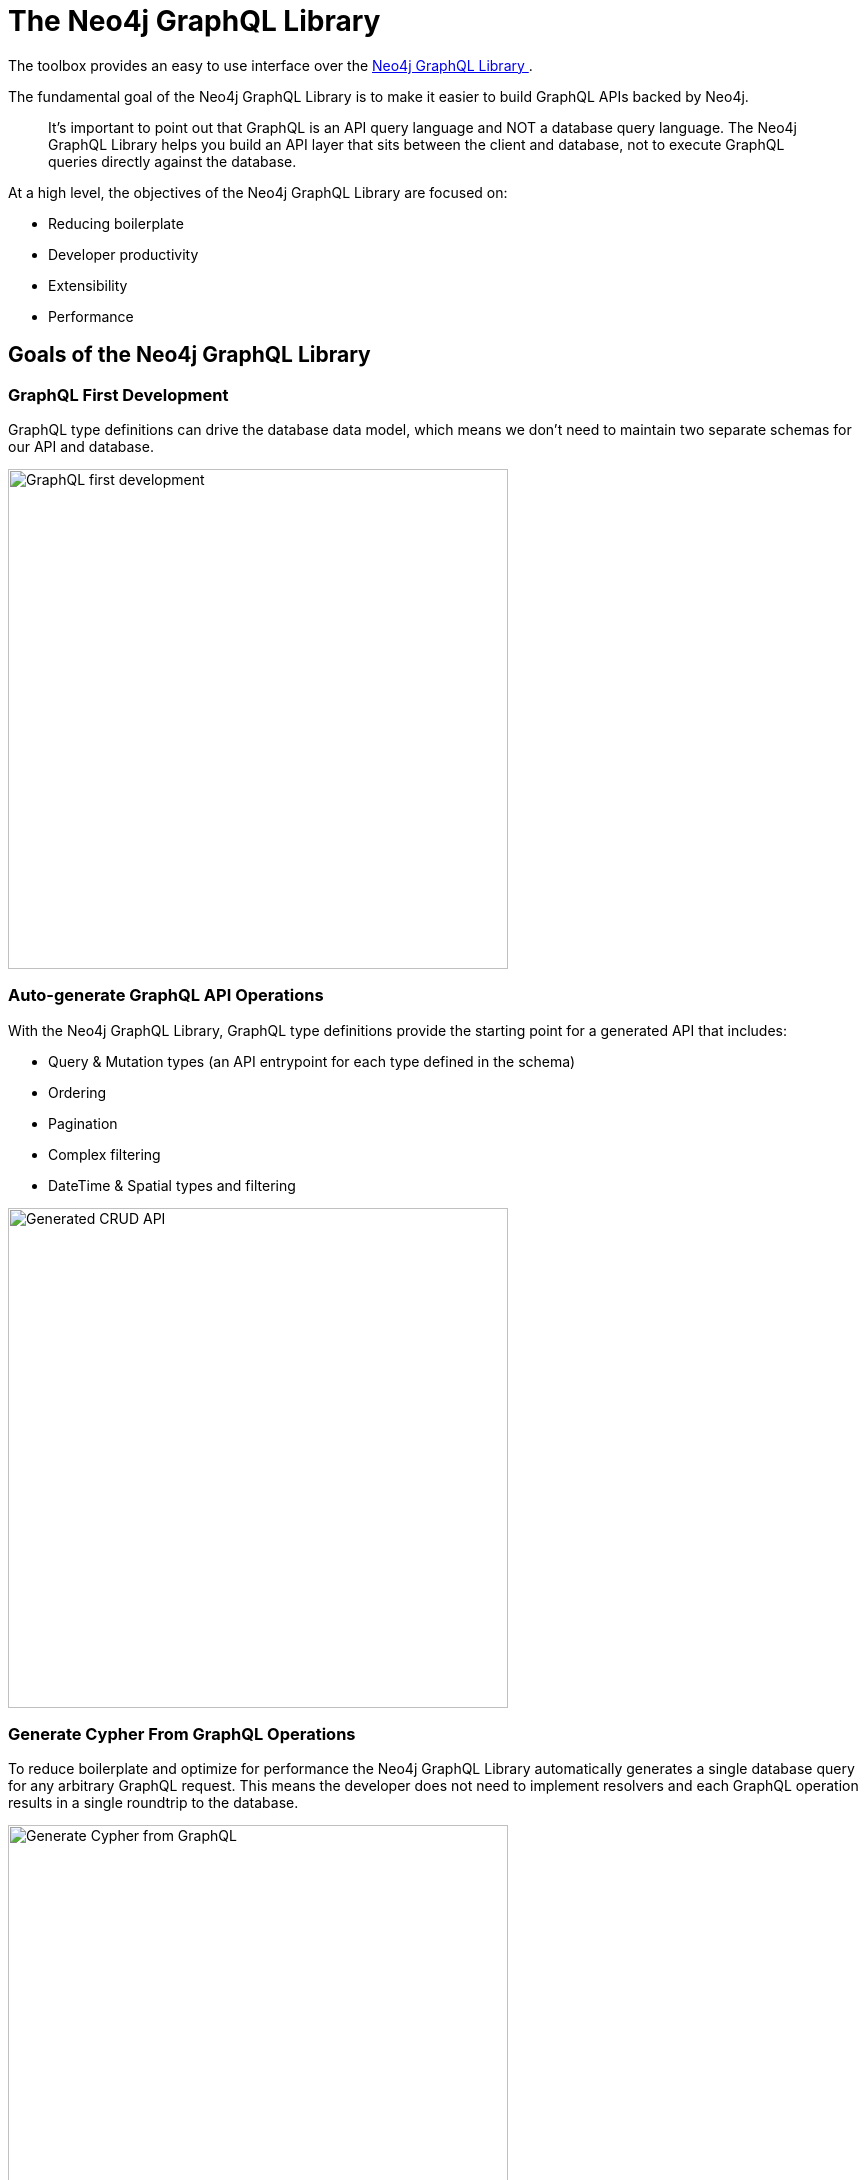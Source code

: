 = The Neo4j GraphQL Library
:order: 3

The toolbox provides an easy to use interface over the https://neo4j.com/docs/graphql-manual/current/[Neo4j GraphQL Library ^].

The fundamental goal of the Neo4j GraphQL Library is to make it easier to build GraphQL APIs backed by Neo4j.

> It's important to point out that GraphQL is an API query language and NOT a database query language. The Neo4j GraphQL Library helps you build an API layer that sits between the client and database, not to execute GraphQL queries directly against the database.

At a high level, the objectives of the Neo4j GraphQL Library are focused on:

* Reducing boilerplate
* Developer productivity
* Extensibility
* Performance

== Goals of the Neo4j GraphQL Library

=== GraphQL First Development

GraphQL type definitions can drive the database data model, which means we don't need to maintain two separate schemas for our API and database.

image::images/03graphqlfirst.png[GraphQL first development,width=500,align=center]

=== Auto-generate GraphQL API Operations

With the Neo4j GraphQL Library, GraphQL type definitions provide the starting point for a generated API that includes:

* Query & Mutation types (an API entrypoint for each type defined in the schema)
* Ordering
* Pagination
* Complex filtering
* DateTime & Spatial types and filtering

image::images/03crud.png[Generated CRUD API,width=500,align=center]

// Query for image

// {
//   movies(where: {title_CONTAINS: "Matrix"}) {
//     title
//     year
//     genres(options: {limit: 2}) {
//       name
//     }
//     recommended {
//       title
//     }
//     actors {
//       name
//     }
//   }
// }

=== Generate Cypher From GraphQL Operations

To reduce boilerplate and optimize for performance the Neo4j GraphQL Library automatically generates a single database query for any arbitrary GraphQL request. This means the developer does not need to implement resolvers and each GraphQL operation results in a single roundtrip to the database.

image::images/03generate.png[Generate Cypher from GraphQL, width=500, align=center]

=== Extend GraphQL With Cypher

To add custom logic beyond CRUD operations, you can use the https://neo4j.com/docs/graphql-manual/current/type-definitions/cypher/[`@cypher` GraphQL schema directive] to add computed fields bound to a Cypher statement to the GraphQL schema.

image::images/03cypher.png[Extend GraphQL with Cypher, width=500, align=center]

[.summary]
== Summary

In this lesson, you explored the features of the Neo4j GraphQL Library. 

In the next module, you will learn how to write GraphQL queries to query the API generated by the Neo4j GraphQL Library
